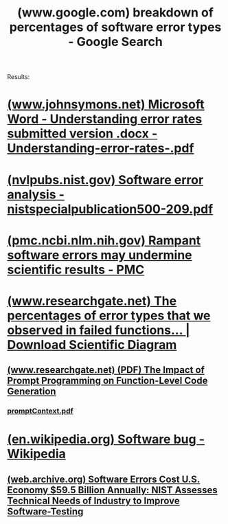 :PROPERTIES:
:ID:       fdc92208-1b80-432f-960e-ee724431a5e5
:ROAM_REFS: "https://www.google.com/search?q=breakdown of percentages of software error types"
:END:
#+title: (www.google.com) breakdown of percentages of software error types - Google Search
#+filetags: :google:searches:website:

Results:
* [[id:ef64daf8-97be-427a-ad7b-03794125df9a][(www.johnsymons.net) Microsoft Word - Understanding error rates submitted version .docx - Understanding-error-rates-.pdf]]
* [[id:006cdaf7-85b7-43b4-96fb-77e07d0f2a28][(nvlpubs.nist.gov) Software error analysis - nistspecialpublication500-209.pdf]]
* [[id:0404bea8-8f65-443c-80ff-2552f9caa34e][(pmc.ncbi.nlm.nih.gov) Rampant software errors may undermine scientific results - PMC]]
* [[id:e6bb280c-e6ec-4cd3-889c-285099b9e7ec][(www.researchgate.net) The percentages of error types that we observed in failed functions... | Download Scientific Diagram]]
** [[id:91af8918-9413-41f4-a29b-848b1edae85e][(www.researchgate.net) (PDF) The Impact of Prompt Programming on Function-Level Code Generation]]
*** [[id:8d793c01-cf29-4cd0-9d01-f2e61fc24d4d][promptContext.pdf]]
* [[id:5a6f2449-b28b-47ad-a0c9-b9ff9edae281][(en.wikipedia.org) Software bug - Wikipedia]]
** [[id:9743e489-d34b-42f1-a135-1cd3c08a0da9][(web.archive.org) Software Errors Cost U.S. Economy $59.5 Billion Annually: NIST Assesses Technical Needs of Industry to Improve Software-Testing]]
